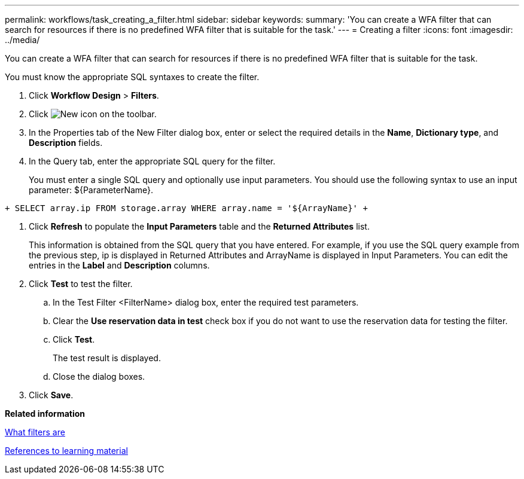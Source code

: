 ---
permalink: workflows/task_creating_a_filter.html
sidebar: sidebar
keywords: 
summary: 'You can create a WFA filter that can search for resources if there is no predefined WFA filter that is suitable for the task.'
---
= Creating a filter
:icons: font
:imagesdir: ../media/

You can create a WFA filter that can search for resources if there is no predefined WFA filter that is suitable for the task.

You must know the appropriate SQL syntaxes to create the filter.

. Click *Workflow Design* > *Filters*.
. Click image:../media/new_wfa_icon.gif[New icon] on the toolbar.
. In the Properties tab of the New Filter dialog box, enter or select the required details in the *Name*, *Dictionary type*, and *Description* fields.
. In the Query tab, enter the appropriate SQL query for the filter.
+
You must enter a single SQL query and optionally use input parameters. You should use the following syntax to use an input parameter: $\{ParameterName}.

`+
    SELECT
    	array.ip
    FROM
    	storage.array
    WHERE
    	array.name = '${ArrayName}'
   +`

. Click *Refresh* to populate the *Input Parameters* table and the *Returned Attributes* list.
+
This information is obtained from the SQL query that you have entered. For example, if you use the SQL query example from the previous step, ip is displayed in Returned Attributes and ArrayName is displayed in Input Parameters. You can edit the entries in the *Label* and *Description* columns.

. Click *Test* to test the filter.
 .. In the Test Filter <FilterName> dialog box, enter the required test parameters.
 .. Clear the *Use reservation data in test* check box if you do not want to use the reservation data for testing the filter.
 .. Click *Test*.
+
The test result is displayed.

 .. Close the dialog boxes.
. Click *Save*.

*Related information*

xref:concept_what_filters_are.adoc[What filters are]

xref:reference_references_to_learning_material.adoc[References to learning material]

